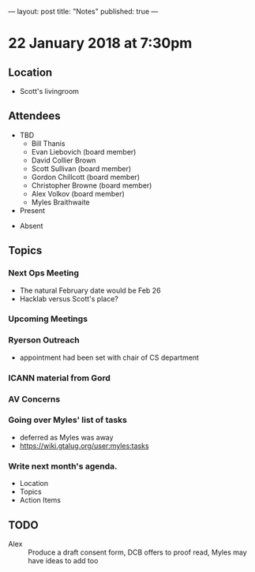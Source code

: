 ---
layout: post
title: "Notes"
published: true
---

* 22 January 2018 at 7:30pm

** Location

- Scott's livingroom
  
** Attendees

- TBD
  - Bill Thanis
  - Evan Liebovich (board member)
  - David Collier Brown
  - Scott Sullivan (board member)
  - Gordon Chillcott (board member)
  - Christopher Browne (board member)
  - Alex Volkov (board member)
  - Myles Braithwaite

- Present


- Absent

** Topics
*** Next Ops Meeting
  - The natural February date would be Feb 26
  - Hacklab versus Scott's place?
    
*** Upcoming Meetings
*** Ryerson Outreach
 - appointment had been set with chair of CS department

*** ICANN material from Gord

*** AV Concerns

*** Going over Myles' list of tasks
 - deferred as Myles was away
 - <https://wiki.gtalug.org/user:myles:tasks>

*** Write next month's agenda.

 - Location
 - Topics
 - Action Items

** TODO
 - Alex :: Produce a draft consent form, DCB offers to proof read, Myles may have ideas to add too
